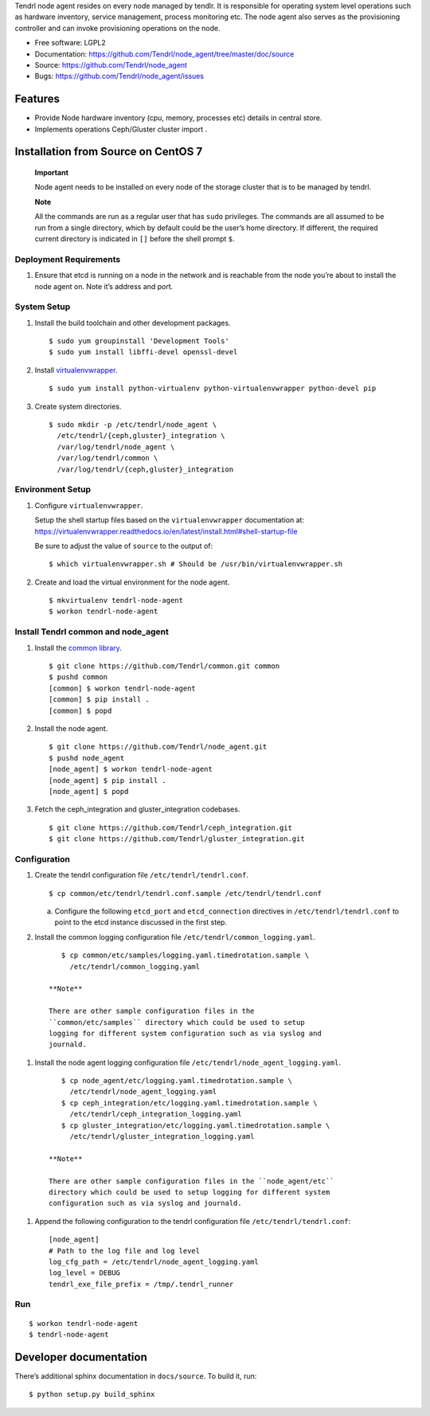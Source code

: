 Tendrl node agent resides on every node managed by tendlr. It is
responsible for operating system level operations such as hardware
inventory, service management, process monitoring etc. The node agent
also serves as the provisioning controller and can invoke provisioning
operations on the node.

-  Free software: LGPL2

-  Documentation:
   https://github.com/Tendrl/node_agent/tree/master/doc/source

-  Source: https://github.com/Tendrl/node_agent

-  Bugs: https://github.com/Tendrl/node_agent/issues

|Build status| |Coverage|

Features
========

-  Provide Node hardware inventory (cpu, memory, processes etc) details
   in central store.

-  Implements operations Ceph/Gluster cluster import .

Installation from Source on CentOS 7
====================================

    **Important**

    Node agent needs to be installed on every node of the storage
    cluster that is to be managed by tendrl.

    **Note**

    All the commands are run as a regular user that has ``sudo``
    privileges. The commands are all assumed to be run from a single
    directory, which by default could be the user’s home directory. If
    different, the required current directory is indicated in ``[]``
    before the shell prompt ``$``.

Deployment Requirements
-----------------------

1. Ensure that etcd is running on a node in the network and is reachable
   from the node you’re about to install the node agent on. Note it’s
   address and port.

System Setup
------------

1. Install the build toolchain and other development packages.

   ::

       $ sudo yum groupinstall 'Development Tools'
       $ sudo yum install libffi-devel openssl-devel

2. Install
   `virtualenvwrapper <https://virtualenvwrapper.readthedocs.io/>`__.

   ::

       $ sudo yum install python-virtualenv python-virtualenvwrapper python-devel pip

3. Create system directories.

   ::

       $ sudo mkdir -p /etc/tendrl/node_agent \
         /etc/tendrl/{ceph,gluster}_integration \
         /var/log/tendrl/node_agent \
         /var/log/tendrl/common \
         /var/log/tendrl/{ceph,gluster}_integration

Environment Setup
-----------------

1. Configure ``virtualenvwrapper``.

   Setup the shell startup files based on the ``virtualenvwrapper``
   documentation at:
   https://virtualenvwrapper.readthedocs.io/en/latest/install.html#shell-startup-file

   Be sure to adjust the value of ``source`` to the output of:

   ::

       $ which virtualenvwrapper.sh # Should be /usr/bin/virtualenvwrapper.sh

2. Create and load the virtual environment for the node agent.

   ::

       $ mkvirtualenv tendrl-node-agent
       $ workon tendrl-node-agent

Install Tendrl common and node\_agent
-------------------------------------

1. Install the `common library <https://github.com/Tendrl/common>`__.

   ::

       $ git clone https://github.com/Tendrl/common.git common
       $ pushd common
       [common] $ workon tendrl-node-agent
       [common] $ pip install .
       [common] $ popd

2. Install the node agent.

   ::

       $ git clone https://github.com/Tendrl/node_agent.git
       $ pushd node_agent
       [node_agent] $ workon tendrl-node-agent
       [node_agent] $ pip install .
       [node_agent] $ popd

3. Fetch the ceph\_integration and gluster\_integration codebases.

   ::

       $ git clone https://github.com/Tendrl/ceph_integration.git
       $ git clone https://github.com/Tendrl/gluster_integration.git

Configuration
-------------

1. Create the tendrl configuration file ``/etc/tendrl/tendrl.conf``.

   ::

       $ cp common/etc/tendrl/tendrl.conf.sample /etc/tendrl/tendrl.conf

   a. Configure the following ``etcd_port`` and ``etcd_connection``
      directives in ``/etc/tendrl/tendrl.conf`` to point to the etcd
      instance discussed in the first step.

2. Install the common logging configuration file
   ``/etc/tendrl/common_logging.yaml``.

   ::

       $ cp common/etc/samples/logging.yaml.timedrotation.sample \
         /etc/tendrl/common_logging.yaml

    **Note**

    There are other sample configuration files in the
    ``common/etc/samples`` directory which could be used to setup
    logging for different system configuration such as via syslog and
    journald.

1. Install the node agent logging configuration file
   ``/etc/tendrl/node_agent_logging.yaml``.

   ::

       $ cp node_agent/etc/logging.yaml.timedrotation.sample \
         /etc/tendrl/node_agent_logging.yaml
       $ cp ceph_integration/etc/logging.yaml.timedrotation.sample \
         /etc/tendrl/ceph_integration_logging.yaml
       $ cp gluster_integration/etc/logging.yaml.timedrotation.sample \
         /etc/tendrl/gluster_integration_logging.yaml

    **Note**

    There are other sample configuration files in the ``node_agent/etc``
    directory which could be used to setup logging for different system
    configuration such as via syslog and journald.

1. Append the following configuration to the tendrl configuration file
   ``/etc/tendrl/tendrl.conf``:

   ::

       [node_agent]
       # Path to the log file and log level
       log_cfg_path = /etc/tendrl/node_agent_logging.yaml
       log_level = DEBUG
       tendrl_exe_file_prefix = /tmp/.tendrl_runner

Run
---

::

    $ workon tendrl-node-agent
    $ tendrl-node-agent

Developer documentation
=======================

There’s additional sphinx documentation in ``docs/source``. To build it,
run:

::

    $ python setup.py build_sphinx

.. |Build status| image:: https://travis-ci.org/Tendrl/node_agent.svg?branch=master
.. |Coverage| image:: https://coveralls.io/repos/github/Tendrl/node_agent/badge.svg?branch=master

